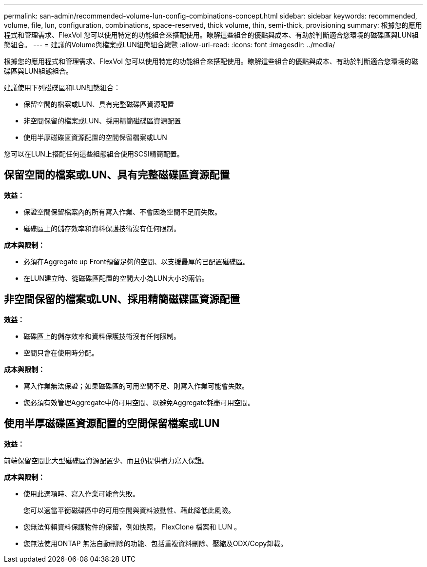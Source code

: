 ---
permalink: san-admin/recommended-volume-lun-config-combinations-concept.html 
sidebar: sidebar 
keywords: recommended, volume, file, lun, configuration, combinations, space-reserved, thick volume, thin, semi-thick, provisioning 
summary: 根據您的應用程式和管理需求、FlexVol 您可以使用特定的功能組合來搭配使用。瞭解這些組合的優點與成本、有助於判斷適合您環境的磁碟區與LUN組態組合。 
---
= 建議的Volume與檔案或LUN組態組合總覽
:allow-uri-read: 
:icons: font
:imagesdir: ../media/


[role="lead"]
根據您的應用程式和管理需求、FlexVol 您可以使用特定的功能組合來搭配使用。瞭解這些組合的優點與成本、有助於判斷適合您環境的磁碟區與LUN組態組合。

建議使用下列磁碟區和LUN組態組合：

* 保留空間的檔案或LUN、具有完整磁碟區資源配置
* 非空間保留的檔案或LUN、採用精簡磁碟區資源配置
* 使用半厚磁碟區資源配置的空間保留檔案或LUN


您可以在LUN上搭配任何這些組態組合使用SCSI精簡配置。



== 保留空間的檔案或LUN、具有完整磁碟區資源配置

*效益：*

* 保證空間保留檔案內的所有寫入作業、不會因為空間不足而失敗。
* 磁碟區上的儲存效率和資料保護技術沒有任何限制。


*成本與限制：*

* 必須在Aggregate up Front預留足夠的空間、以支援最厚的已配置磁碟區。
* 在LUN建立時、從磁碟區配置的空間大小為LUN大小的兩倍。




== 非空間保留的檔案或LUN、採用精簡磁碟區資源配置

*效益：*

* 磁碟區上的儲存效率和資料保護技術沒有任何限制。
* 空間只會在使用時分配。


*成本與限制：*

* 寫入作業無法保證；如果磁碟區的可用空間不足、則寫入作業可能會失敗。
* 您必須有效管理Aggregate中的可用空間、以避免Aggregate耗盡可用空間。




== 使用半厚磁碟區資源配置的空間保留檔案或LUN

*效益：*

前端保留空間比大型磁碟區資源配置少、而且仍提供盡力寫入保證。

*成本與限制：*

* 使用此選項時、寫入作業可能會失敗。
+
您可以適當平衡磁碟區中的可用空間與資料波動性、藉此降低此風險。

* 您無法仰賴資料保護物件的保留，例如快照， FlexClone 檔案和 LUN 。
* 您無法使用ONTAP 無法自動刪除的功能、包括重複資料刪除、壓縮及ODX/Copy卸載。

